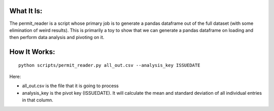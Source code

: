 What It Is:
===========

The permit_reader is a script whose primary job is to generate a pandas dataframe out of the full dataset (with some elimination of weird results). This is primarily a toy to show that we can generate a pandas dataframe on loading and then perform data analysis and pivoting on it.


How It Works:
=============

::

   python scripts/permit_reader.py all_out.csv --analysis_key ISSUEDATE

Here:

* all_out.csv is the file that it is going to process
* analysis_key is the pivot key (ISSUEDATE). It will calculate the mean and standard deviation of all individual entries in that column.
